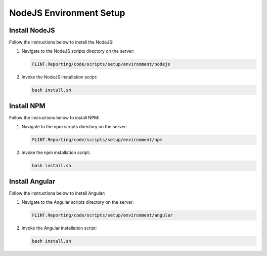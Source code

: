 NodeJS Environment Setup
========================

Install NodeJS
--------------

Follow the instructions below to install the NodeJS:

1. Navigate to the NodeJS scripts directory on the server:

   .. code:: sh

      FLINT.Reporting/code/scripts/setup/environment/nodejs

2. Invoke the NodeJS installation script:

   .. code:: sh

    bash install.sh

Install NPM
-----------

Follow the instructions below to install NPM:

1. Navigate to the npm scripts directory on the server:

   .. code:: sh

     FLINT.Reporting/code/scripts/setup/environment/npm

2. Invoke the npm installation script:

   .. code:: sh

      bash install.sh

Install Angular
---------------

Follow the instructions below to install Angular:

1. Navigate to the Angular scripts directory on the server:

   .. code:: sh

      FLINT.Reporting/code/scripts/setup/environment/angular

2. Invoke the Angular installation script:

   .. code:: sh

     bash install.sh